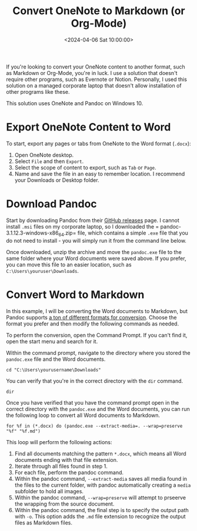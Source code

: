 #+title: Convert OneNote to Markdown (or Org-Mode)
#+date: <2024-04-06 Sat 10:00:00>
#+description: Learn how to convert OneNote pages or tabs to another format, such as Markdown or Org-Mode.
#+filetags: :dev:
#+slug: convert-onenote-to-markdown

If you're looking to convert your OneNote content to another format, such as
Markdown or Org-Mode, you're in luck. I use a solution that doesn't require
other programs, such as Evernote or Notion. Personally, I used this solution on
a managed corporate laptop that doesn't allow installation of other programs
like these.

This solution uses OneNote and Pandoc on Windows 10.

* Export OneNote Content to Word

To start, export any pages or tabs from OneNote to the Word format (=.docx=):

1. Open OneNote desktop.
2. Select =File= and then =Export=.
3. Select the scope of content to export, such as =Tab= or =Page=.
4. Name and save the file in an easy to remember location. I recommend your
   Downloads or Desktop folder.

* Download Pandoc

Start by downloading Pandoc from their [[https://github.com/jgm/pandoc/releases][GitHub releases]] page. I cannot install
=.msi= files on my corporate laptop, so I downloaded the =
pandoc-3.1.12.3-windows-x86_64.zip= file, which contains a simple =.exe= file
that you do not need to install - you will simply run it from the command line
below.

Once downloaded, unzip the archive and move the =pandoc.exe= file to the same
folder where your Word documents were saved above. If you prefer, you can move
this file to an easier location, such as =C:\Users\youruser\Downloads=.

* Convert Word to Markdown

In this example, I will be converting the Word documents to Markdown, but Pandoc
supports [[https://github.com/jgm/pandoc?tab=readme-ov-file#the-universal-markup-converter][a ton of different formats for conversion]]. Choose the format you prefer
and then modify the following commands as needed.

To perform the conversion, open the Command Prompt. If you can't find it, open
the start menu and search for it.

Within the command prompt, navigate to the directory where you stored the
=pandoc.exe= file and the Word documents.

#+begin_src cli
cd "C:\Users\yourusername\Downloads"
#+end_src

You can verify that you're in the correct directory with the =dir= command.

#+begin_src cli
dir
#+end_src

Once you have verified that you have the command prompt open in the correct
directory with the =pandoc.exe= and the Word documents, you can run the
following loop to convert all Word documents to Markdown.

#+begin_src cli
for %f in (*.docx) do (pandoc.exe --extract-media=. --wrap=preserve "%f" "%f.md")
#+end_src

This loop will perform the following actions:

1. Find all documents matching the pattern =*.docx=, which means all Word
   documents ending with that file extension.
2. Iterate through all files found in step 1.
3. For each file, perform the pandoc command.
4. Within the pandoc command, =--extract-media= saves all media found in the
   files to the current folder, with pandoc automatically creating a =media=
   subfolder to hold all images.
5. Within the pandoc command, =--wrap=preserve= will attempt to prseerve the
   wrapping from the source document.
6. Within the pandoc command, the final step is to specify the output path with
   =-o=. This option adds the =.md= file extension to recognize the output files
   as Markdown files.
